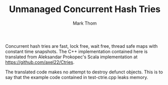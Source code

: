 #+TITLE:         Unmanaged Concurrent Hash Tries
#+AUTHOR:        Mark Thom
#+EMAIL:         markjordanthom@gmail.com

Concurrent hash tries are fast, lock free, wait free, thread safe maps
with constant time snapshots. The C++ implementation contained here is
translated from Aleksandar Prokopec's Scala implementation at
https://github.com/axel22/Ctries.

The translated code makes no attempt to destroy defunct objects. This
is to say that the example code contained in test-ctrie.cpp leaks
memory.
